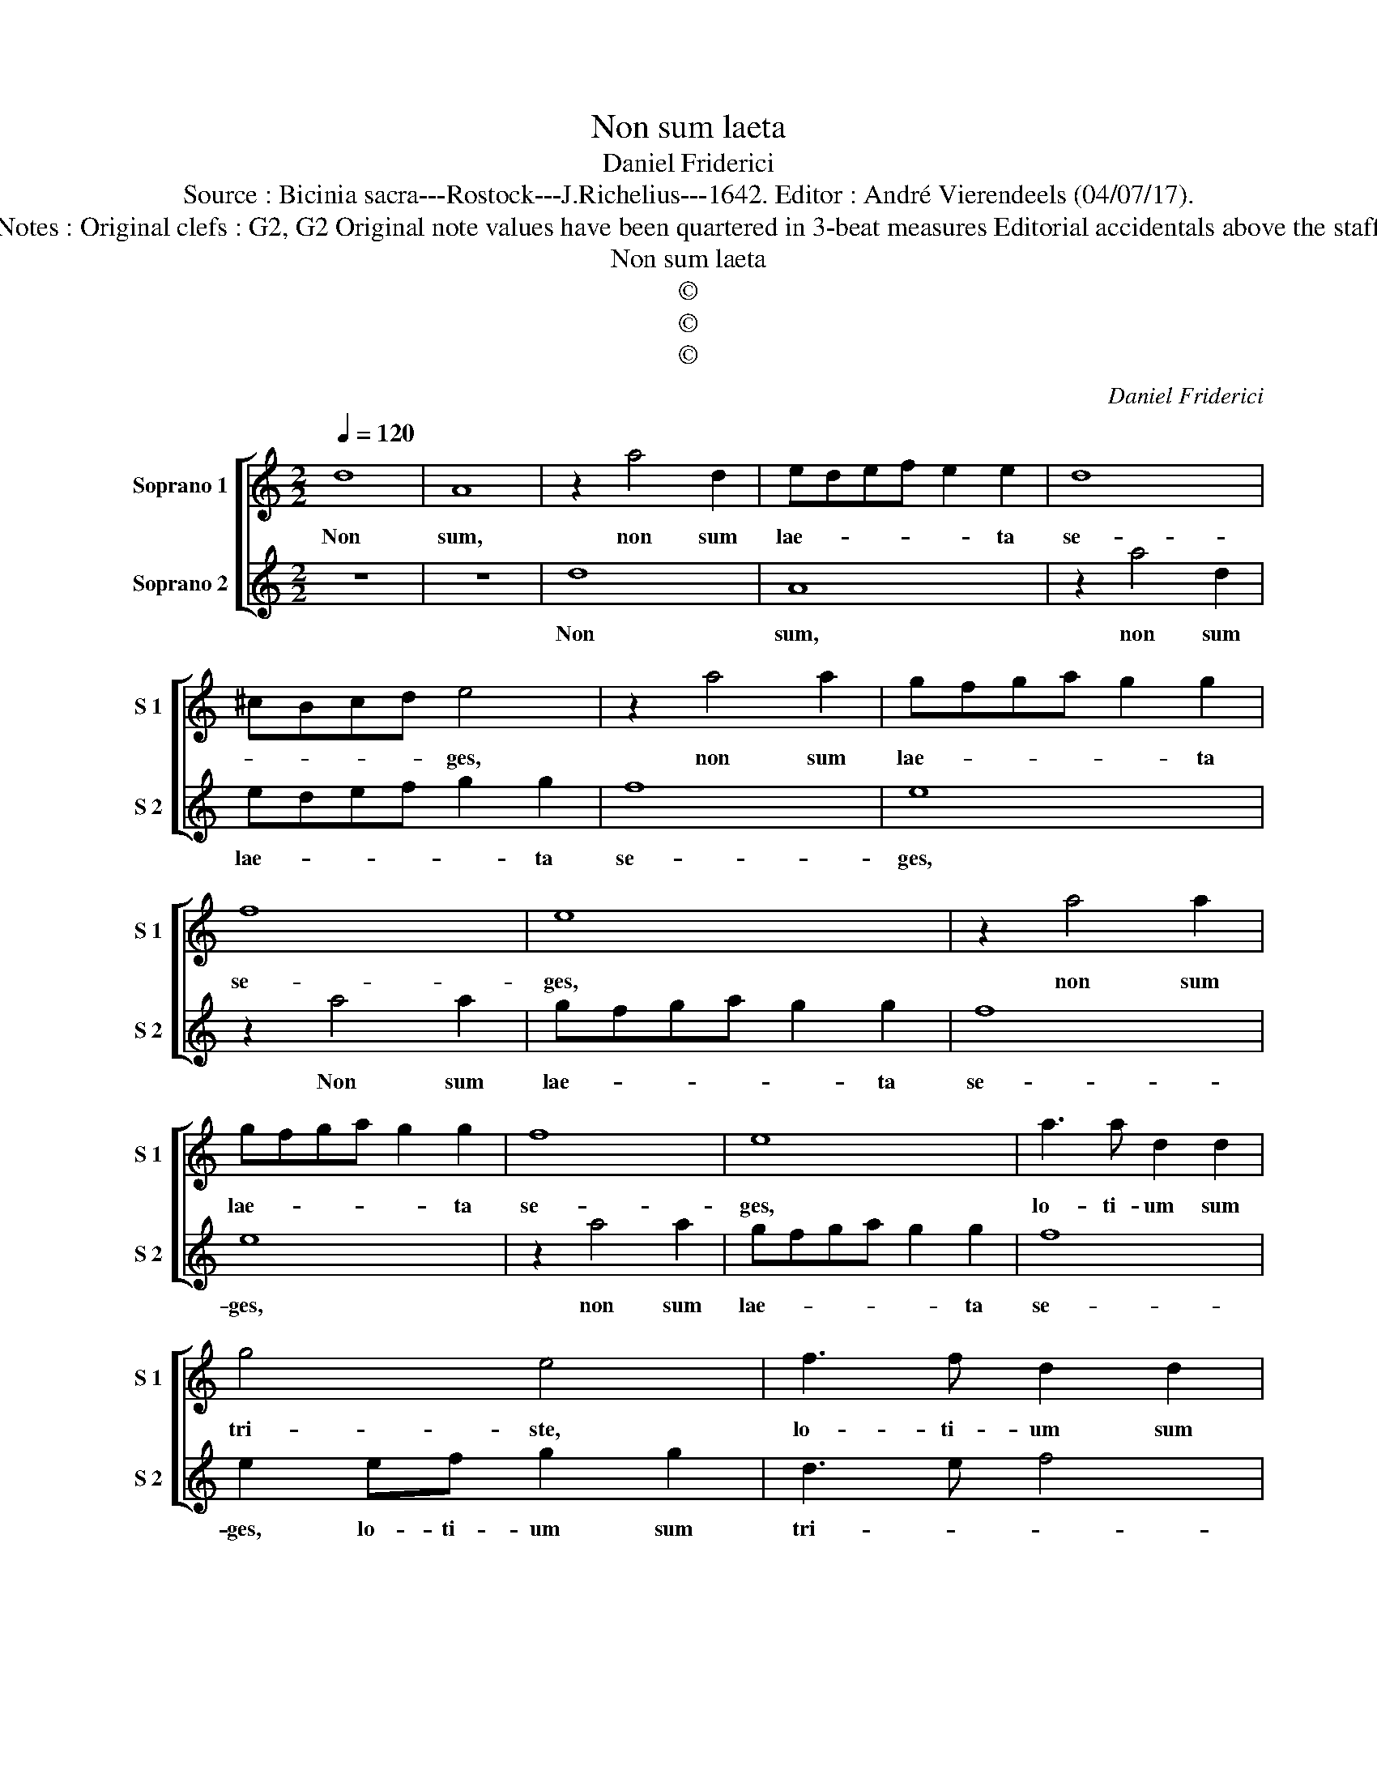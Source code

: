 X:1
T:Non sum laeta
T:Daniel Friderici
T:Source : Bicinia sacra---Rostock---J.Richelius---1642. Editor : André Vierendeels (04/07/17).
T:Notes : Original clefs : G2, G2 Original note values have been quartered in 3-beat measures Editorial accidentals above the staff
T:Non sum laeta
T:©
T:©
T:©
C:Daniel Friderici
Z:©
%%score [ 1 2 ]
L:1/8
Q:1/4=120
M:2/2
K:C
V:1 treble nm="Soprano 1" snm="S 1"
V:2 treble nm="Soprano 2" snm="S 2"
V:1
 d8 | A8 | z2 a4 d2 | edef e2 e2 | d8 | ^cBcd e4 | z2 a4 a2 | gfga g2 g2 | f8 | e8 | z2 a4 a2 | %11
w: Non|sum,|non sum|lae- * * * * ta|se-|* * * * ges,|non sum|lae- * * * * ta|se-|ges,|non sum|
 gfga g2 g2 | f8 | e8 | a3 a d2 d2 | g4 e4 | f3 f d2 d2 | e4 A2 a2 | f4 e4 | z4 A4 | d2 e2 f2 ed | %21
w: lae- * * * * ta|se-|ges,|lo- ti- um sum|tri- ste,|lo- ti- um sum|tri- ste, sum|trit- te,|sed|o- * * * *|
 e2 f2 g2 f2 | e2 d3 ^c/B/ c2 | d8 :: e2 ee f2 d2 | ^c4 z4 | e2 ee f2 d2 | ^c2 cc d2 B2 | A4 z4 | %29
w: ||ro:|Me ta- men in Mes-|sem,|me ta- men in Mes-|em, ta- men in Mes-|sem,|
 z2 f3 f f2 | e2 d2 ^c2 d2 |[M:6/4] e3 e f2 e2 d2 ^c2 |[M:2/2] d4 z2 e2- | ee d2 c2 A2 | %34
w: col- li- ge|Chri- ste tu- am,|col- li- ge Chri- ste tu-|am, col-|* li- ge Chri- ste|
 BABc d2 ^cB | ^c2 d2 e2 f2 | e2 d2 e4 | d8 :| %38
w: tu- * * * * * *|||am.|
V:2
 z8 | z8 | d8 | A8 | z2 a4 d2 | edef g2 g2 | f8 | e8 | z2 a4 a2 | gfga g2 g2 | f8 | e8 | z2 a4 a2 | %13
w: ||Non|sum,|non sum|lae- * * * * ta|se-|ges,|Non sum|lae- * * * * ta|se-|ges,|non sum|
 gfga g2 g2 | f8 | e2 ef g2 g2 | d3 e f4 | c2 cd e2 ^c2 | d4 A4 | z4 a4 | f2 e2 d2 ^cB | %21
w: lae- * * * * ta|se-|ges, lo- ti- um sum|tri- * *|ste, lo- ti- um sum|tri- ste,|sed|o- * * * *|
 ^c2 d2 e2 f2 | g2 f2 e4 | d8 :: z8 | e2 ee f2 d2 | ^c4 z4 | e2 ee f2 d2 | ^c2 cc d2 B2 | %29
w: ||ro:||Me ta- men in Mes-|sem,|me ta- men in Mes-|sem, ta- men un Mes-|
 A2 a3 a a2 | g2 f2 e2 ^f2 |[M:6/4]"^-natural" g3 g a2 g2 f2 e2 |[M:2/2] d4 z2 g2- | gg f2 e2 e2 | %34
w: sem, col- li- ge|Chri- ste tu- am,|col- li- ge Chri- ste tu-|am, col-|* li- ge Chri- ste|
 dcde f2 ed | e2 f2 e2 d2 | ^c2 d3 c/B/ c2 | d8 :| %38
w: tu- * * * * * *|||am.|

